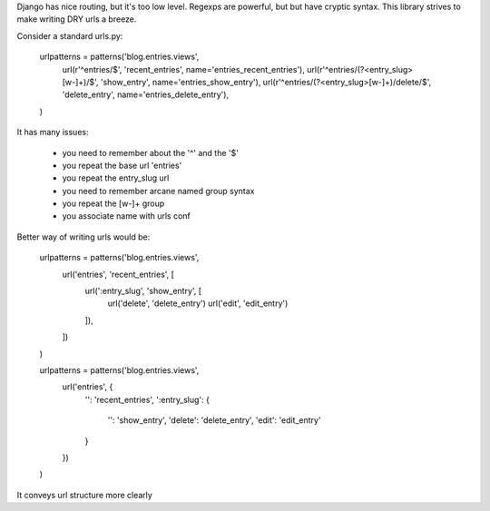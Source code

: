 Django has nice routing, but it's too low level. Regexps are powerful, 
but but have cryptic syntax. This library strives to make writing DRY 
urls a breeze.

Consider a standard urls.py:

    urlpatterns = patterns('blog.entries.views',
        url(r'^entries/$', 'recent_entries', name='entries_recent_entries'),
        url(r'^entries/(?<entry_slug>[\w-]+)/$', 'show_entry', name='entries_show_entry'),
        url(r'^entries/(?<entry_slug>[\w-]+)/delete/$', 'delete_entry', name='entries_delete_entry'),
    )

It has many issues:

  - you need to remember about the '^' and the '$'
  - you repeat the base url 'entries'
  - you repeat the entry_slug url
  - you need to remember arcane named group syntax
  - you repeat the [\w-]+ group
  - you associate name with urls conf

Better way of writing urls would be:

    urlpatterns = patterns('blog.entries.views', 
        url('entries', 'recent_entries', [
            url(':entry_slug', 'show_entry', [
                url('delete', 'delete_entry')
                url('edit', 'edit_entry')
            ]),
        ])
    )

    urlpatterns = patterns('blog.entries.views', 
        url('entries', {
            '': 'recent_entries',
            ':entry_slug': {
                '': 'show_entry',
                'delete': 'delete_entry',
                'edit': 'edit_entry'
            }
        })
    )

It conveys url structure more clearly
